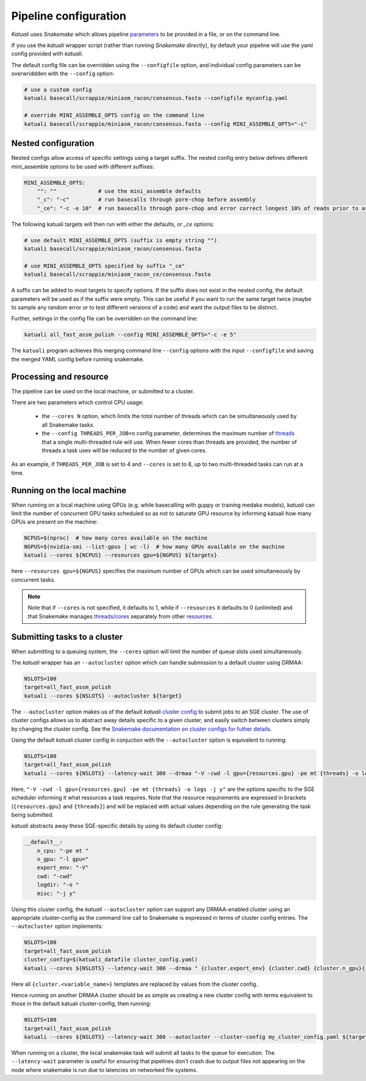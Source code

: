 
.. _configuration:

Pipeline configuration
======================

`Katuali` uses `Snakemake` which allows pipeline 
`parameters <https://snakemake.readthedocs.io/en/stable/snakefiles/configuration.html>`_
to be provided in a file, or on the command line.

If you use the `katuali` wrapper script (rather than running `Snakemake`
directly), by default your pipeline will use the yaml config provided with
`katuali`.

The default config file can be overridden using the ``--configfile`` option, and
individual config parameters can be overwriddden with the ``--config`` option:

.. code-block:: bash

    # use a custom config
    katuali basecall/scrappie/miniasm_racon/consensus.fasta --configfile myconfig.yaml

    # override MINI_ASSEMBLE_OPTS config on the command line
    katuali basecall/scrappie/miniasm_racon/consensus.fasta --config MINI_ASSEMBLE_OPTS="-c"


Nested configuration
--------------------

Nested configs allow access of specific settings using a target suffix.
The nested config entry below defines different mini_assemble options to be
used with different suffixes:
    
.. code-block:: yaml

    MINI_ASSEMBLE_OPTS:
        "": ""             # use the mini_assemble defaults
        "_c": "-c"         # run basecalls through pore-chop before assembly
        "_ce": "-c -e 10"  # run basecalls through pore-chop and error correct longest 10% of reads prior to assembly

The following katuali targets will then run with either the defaults, or `_ce`
options:

.. code-block:: bash

    # use default MINI_ASSEMBLE_OPTS (suffix is empty string "")
    katuali basecall/scrappie/miniasm_racon/consensus.fasta
    
    # use MINI_ASSEMBLE_OPTS specified by suffix "_ce"
    katuali basecall/scrappie/miniasm_racon_ce/consensus.fasta

A suffix can be added to most targets to specify options. If the suffix does
not exist in the nested config, the default parameters will be used as if the
suffix were empty. This can be useful if you want to run the same target twice
(maybe to sample any random error or to test different versions of a code) and
want the output files to be distinct. 

Further, settings in the config file can be overridden on the command line:

.. code-block:: bash

    katuali all_fast_assm_polish --config MINI_ASSEMBLE_OPTS="-c -e 5"

The ``katuali`` program achieves this merging command line ``--config`` options
with the input ``--configfile`` and saving the merged YAML config before running
snakemake. 


Processing and resource
-----------------------

The pipeline can be used on the local machine, or submitted to a cluster.

There are two parameters which control CPU usage:

    * the ``--cores N`` option, which limits the totol number of threads which can be simultaneously used by all Snakemake tasks.
    
    * the ``--config THREADS_PER_JOB=n`` config parameter, determines the maximum
      number of `threads
      <https://snakemake.readthedocs.io/en/stable/tutorial/advanced.html#step-1-specifying-the-number-of-used-threads>`_
      that a single multi-threaded rule will use. When fewer cores than threads
      are provided, the number of threads a task uses will be reduced to the
      number of given cores.

As an example, if ``THREADS_PER_JOB`` is set to 4 and ``--cores`` is set to 8, up to two multi-threaded
tasks can run at a time.


Running on the local machine
----------------------------

When running on a local machine using GPUs (e.g. while basecalling with guppy
or training medaka models), `katuali` can limit the number of concurrent GPU
tasks scheduled so as not to saturate GPU resource by informing katuali how
many GPUs are present on the machine:

.. code-block:: bash

    NCPUS=$(nproc)  # how many cores available on the machine
    NGPUS=$(nvidia-smi --list-gpus | wc -l)  # how many GPUs available on the machine
    katuali --cores ${NCPUS} --resources gpu=${NGPUS} ${targets}

here ``--resources gpu=${NGPUS}`` specifies the maximum number of GPUs which can be used
simultaneously by concurrent tasks.

.. note:: Note that if ``--cores`` is not specified, it defaults to 1, while if
    ``--resources`` it defaults to 0 (unlimited) and that Snakemake manages
    `threads/cores
    <https://snakemake.readthedocs.io/en/stable/tutorial/advanced.html#step-1-specifying-the-number-of-used-threads>`_
    separately from other `resources
    <https://snakemake.readthedocs.io/en/stable/snakefiles/rules.html#snakefiles-resources>`_. 


.. _using_cluster:

Submitting tasks to a cluster
-----------------------------

When submitting to a queuing system, the ``--cores`` option will limit the number
of queue slots used simultaneously.

The `katuali` wrapper has an ``--autocluster`` option which can handle submission to a
default cluster using DRMAA:
    
.. code-block:: bash

    NSLOTS=100
    target=all_fast_assm_polish
    katuali --cores ${NSLOTS} --autocluster ${target}

The ``--autocluster`` option makes us of the default `katuali` `cluster config
<https://snakemake.readthedocs.io/en/stable/snakefiles/configuration.html#cluster-configuration>`_ 
to submit jobs to an SGE cluster. The use of cluster configs allows
us to abstract away details specific to a given cluster, and easily switch
between clusters simply by changing the cluster config. See the `Snakemake documentation
on cluster configs for futher details
<https://snakemake.readthedocs.io/en/stable/snakefiles/configuration.html#cluster-configuration>`_. 

Using the default `katuali` cluster config in conjuction with the ``--autocluster`` option is equivalent to running:

.. code-block:: bash

    NSLOTS=100
    target=all_fast_assm_polish
    katuali --cores ${NSLOTS} --latency-wait 300 --drmaa "-V -cwd -l gpu={resources.gpu} -pe mt {threads} -o logs -j y"

Here, ``"-V -cwd -l gpu={resources.gpu} -pe mt {threads} -o logs -j y"`` are the
options specific to the SGE scheduler informing it what resources a task
requires.  Note that the resource requirements are expressed in brackets
(``{resources.gpu}`` and ``{threads}``) and will be replaced with actual values
depending on the rule generating the task being submitted.

`katuali` abstracts away these SGE-specific details by using its default cluster config:

.. code-block:: yaml

    __default__:
        n_cpu: "-pe mt "
        n_gpu: "-l gpu="
        export_env: "-V"
        cwd: "-cwd"
        logdir: "-o "
        misc: "-j y"


Using this cluster config, the `katuali` ``--autocluster`` option can support
any DRMAA-enabled cluster using an appropriate cluster-config as the command
line call to Snakemake is expressed in terms of cluster config entries. 
The ``--autocluster`` option implements:

.. code-block:: bash

    NSLOTS=100
    target=all_fast_assm_polish
    cluster_config=$(katuali_datafile cluster_config.yaml)
    katuali --cores ${NSLOTS} --latency-wait 300 --drmaa " {cluster.export_env} {cluster.cwd} {cluster.n_gpu}{resources.gpu} {cluster.n_cpu}{threads} {cluster.logdir}logs {cluster.misc}" --cluster-config ${cluster_config} ${target}

Here all ``{cluster.<variable_name>}`` templates are replaced by values from the cluster config. 

Hence running on another DRMAA cluster should be as simple as creating a new
cluster config with terms equivalent to those in the default katuali
cluster-config, then running:

.. code-block:: bash

    NSLOTS=100
    target=all_fast_assm_polish
    katuali --cores ${NSLOTS} --latency-wait 300 --autocluster --cluster-config my_cluster_config.yaml ${target}


When running on a cluster, the local snakemake task will submit all tasks to
the queue for execution.  The ``--latency-wait`` parameter is useful for ensuring
that pipelines don't crash due to output files not appearing on the node where
snakemake is run due to latencies on networked file systems.
